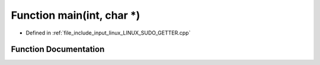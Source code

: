 .. _exhale_function__l_i_n_u_x___s_u_d_o___g_e_t_t_e_r_8cpp_1a0ddf1224851353fc92bfbff6f499fa97:

Function main(int, char \*)
===========================

- Defined in :ref:`file_include_input_linux_LINUX_SUDO_GETTER.cpp`


Function Documentation
----------------------


.. doxygenfunction:: main(int, char *)
   :project: Project_DJ_Engine